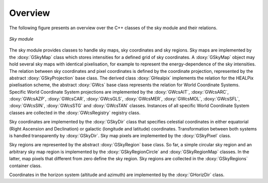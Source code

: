 Overview
========

The following figure presents an overview over the C++ classes of the sky
module and their relations.

.. _fig_uml_sky:

.. figure:: uml_sky.png
   :align: center
   :width: 75%

   *Sky module*

The sky module provides classes to handle sky maps, sky coordinates
and sky regions.
Sky maps are implemented by the :doxy:`GSkyMap` class which stores
intensities for a defined grid of sky coordinates.
A :doxy:`GSkyMap` object may hold several sky maps with identical
pixelisation, for example to represent the energy-dependence of the
sky intensities.
The relation between sky coordinates and pixel coordinates is
defined by the coordinate projection, represented by the abstract
:doxy:`GSkyProjection` base class. The derived class :doxy:`GHealpix`
implements the relation for the HEALPix pixelisation scheme, the 
abstract :doxy:`GWcs` base class represents the relation for World
Coordinate Systems. Specific World Coordinate System projections
are implemented by the
:doxy:`GWcsAIT`,
:doxy:`GWcsARC`,
:doxy:`GWcsAZP`,
:doxy:`GWcsCAR`,
:doxy:`GWcsGLS`,
:doxy:`GWcsMER`,
:doxy:`GWcsMOL`,
:doxy:`GWcsSFL`,
:doxy:`GWcsSIN`,
:doxy:`GWcsSTG` and
:doxy:`GWcsTAN`
classes. Instances of all specific World Coordinate System classes 
are collected in the :doxy:`GWcsRegistry` registry class.

Sky coordinates are implemented by the :doxy:`GSkyDir` class that
specifies celestial coordinates in either equatorial (Right Ascension
and Declination) or galactic (longitude and latitude) coordinates.
Transformation between both systems is handled transparently by
:doxy:`GSkyDir`.
Sky map pixels are implemented by the :doxy:`GSkyPixel` class.

Sky regions are represented by the abstract :doxy:`GSkyRegion` base class.
So far, a simple circular sky region and an arbitrary sky map region
is implemented by the :doxy:`GSkyRegionCircle` and :doxy:`GSkyRegionMap`
classes. In the latter, map pixels that different from zero define the
sky region.
Sky regions are collected in the :doxy:`GSkyRegions` container class.

Coordinates in the horizon system (altitude and azimuth) are implemented
by the :doxy:`GHorizDir` class.
